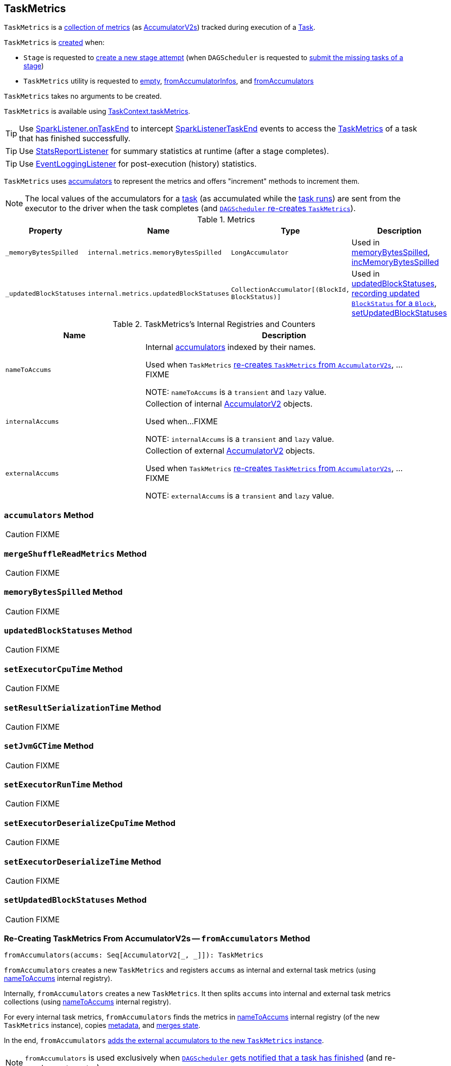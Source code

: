 == [[TaskMetrics]] TaskMetrics

`TaskMetrics` is a <<metrics, collection of metrics>> (as <<spark-accumulators.adoc#, AccumulatorV2s>>) tracked during execution of a xref:scheduler:Task.adoc[Task].

`TaskMetrics` is <<creating-instance, created>> when:

* `Stage` is requested to <<spark-scheduler-Stage.adoc#makeNewStageAttempt, create a new stage attempt>> (when `DAGScheduler` is requested to <<spark-scheduler-DAGScheduler.adoc#submitMissingTasks, submit the missing tasks of a stage>>)

* `TaskMetrics` utility is requested to <<empty, empty>>, <<fromAccumulatorInfos, fromAccumulatorInfos>>, and <<fromAccumulators, fromAccumulators>>

[[creating-instance]]
`TaskMetrics` takes no arguments to be created.

`TaskMetrics` is available using <<spark-TaskContext.adoc#taskMetrics, TaskContext.taskMetrics>>.

TIP: Use <<spark-scheduler-SparkListener.adoc#onTaskEnd, SparkListener.onTaskEnd>> to intercept <<spark-scheduler-SparkListener.adoc#SparkListenerTaskEnd, SparkListenerTaskEnd>> events to access the <<TaskMetrics, TaskMetrics>> of a task that has finished successfully.

TIP: Use <<spark-SparkListener-StatsReportListener.adoc#, StatsReportListener>> for summary statistics at runtime (after a stage completes).

TIP: Use xref:spark-history-server:EventLoggingListener.adoc[EventLoggingListener] for post-execution (history) statistics.

`TaskMetrics` uses link:spark-accumulators.adoc[accumulators] to represent the metrics and offers "increment" methods to increment them.

NOTE: The local values of the accumulators for a xref:scheduler:Task.adoc[task] (as accumulated while the xref:scheduler:Task.adoc#run[task runs]) are sent from the executor to the driver when the task completes (and <<fromAccumulators, `DAGScheduler` re-creates `TaskMetrics`>>).

[[metrics]]
.Metrics
[cols="1,1,1,2",options="header",width="100%"]
|===
| Property
| Name
| Type
| Description

| [[_memoryBytesSpilled]] `_memoryBytesSpilled`
| `internal.metrics.memoryBytesSpilled`
| `LongAccumulator`
| Used in <<memoryBytesSpilled, memoryBytesSpilled>>, <<incMemoryBytesSpilled, incMemoryBytesSpilled>>

| [[_updatedBlockStatuses]] `_updatedBlockStatuses`
| `internal.metrics.updatedBlockStatuses`
| `CollectionAccumulator[(BlockId, BlockStatus)]`
| Used in <<updatedBlockStatuses, updatedBlockStatuses>>, <<incUpdatedBlockStatuses, recording updated `BlockStatus` for a `Block`>>, <<setUpdatedBlockStatuses, setUpdatedBlockStatuses>>

|===

[[internal-registries]]
.TaskMetrics's Internal Registries and Counters
[cols="1,2",options="header",width="100%"]
|===
| Name
| Description

| [[nameToAccums]] `nameToAccums`
| Internal link:spark-accumulators.adoc[accumulators] indexed by their names.

Used when `TaskMetrics` <<fromAccumulators, re-creates `TaskMetrics` from `AccumulatorV2s`>>, ...FIXME

NOTE: `nameToAccums` is a `transient` and `lazy` value.

| [[internalAccums]] `internalAccums`
| Collection of internal link:spark-accumulators.adoc[AccumulatorV2] objects.

Used when...FIXME

NOTE: `internalAccums` is a `transient` and `lazy` value.

| [[externalAccums]] `externalAccums`
| Collection of external link:spark-accumulators.adoc[AccumulatorV2] objects.

Used when `TaskMetrics` <<fromAccumulators, re-creates `TaskMetrics` from `AccumulatorV2s`>>, ...FIXME

NOTE: `externalAccums` is a `transient` and `lazy` value.
|===

=== [[accumulators]] `accumulators` Method

CAUTION: FIXME

=== [[mergeShuffleReadMetrics]] `mergeShuffleReadMetrics` Method

CAUTION: FIXME

=== [[memoryBytesSpilled]] `memoryBytesSpilled` Method

CAUTION: FIXME

=== [[updatedBlockStatuses]] `updatedBlockStatuses` Method

CAUTION: FIXME

=== [[setExecutorCpuTime]] `setExecutorCpuTime` Method

CAUTION: FIXME

=== [[setResultSerializationTime]] `setResultSerializationTime` Method

CAUTION: FIXME

=== [[setJvmGCTime]] `setJvmGCTime` Method

CAUTION: FIXME

=== [[setExecutorRunTime]] `setExecutorRunTime` Method

CAUTION: FIXME

=== [[setExecutorDeserializeCpuTime]] `setExecutorDeserializeCpuTime` Method

CAUTION: FIXME

=== [[setExecutorDeserializeTime]] `setExecutorDeserializeTime` Method

CAUTION: FIXME

=== [[setUpdatedBlockStatuses]] `setUpdatedBlockStatuses` Method

CAUTION: FIXME

=== [[fromAccumulators]] Re-Creating TaskMetrics From AccumulatorV2s -- `fromAccumulators` Method

[source, scala]
----
fromAccumulators(accums: Seq[AccumulatorV2[_, _]]): TaskMetrics
----

`fromAccumulators` creates a new `TaskMetrics` and registers `accums` as internal and external task metrics (using <<nameToAccums, nameToAccums>> internal registry).

Internally, `fromAccumulators` creates a new `TaskMetrics`. It then splits `accums` into internal and external task metrics collections (using <<nameToAccums, nameToAccums>> internal registry).

For every internal task metrics, `fromAccumulators` finds the metrics in <<nameToAccums, nameToAccums>> internal registry (of the new `TaskMetrics` instance), copies link:spark-accumulators.adoc#metadata[metadata], and link:spark-accumulators.adoc#merge[merges state].

In the end, `fromAccumulators` <<externalAccums, adds the external accumulators to the new `TaskMetrics` instance>>.

NOTE: `fromAccumulators` is used exclusively when link:spark-scheduler-DAGSchedulerEventProcessLoop.adoc#handleTaskCompletion[`DAGScheduler` gets notified that a task has finished] (and re-creates `TaskMetrics`).

=== [[incMemoryBytesSpilled]] Increasing Memory Bytes Spilled -- `incMemoryBytesSpilled` Method

[source, scala]
----
incMemoryBytesSpilled(v: Long): Unit
----

`incMemoryBytesSpilled` adds `v` to <<_memoryBytesSpilled, _memoryBytesSpilled>> task metrics.

[NOTE]
====
`incMemoryBytesSpilled` is used when:

1. link:spark-Aggregator.adoc#updateMetrics[`Aggregator` updates task metrics]

2. link:spark-rdd-CoGroupedRDD.adoc[`CoGroupedRDD` computes a `Partition`]

3. link:spark-shuffle-BlockStoreShuffleReader.adoc#read[`BlockStoreShuffleReader` reads combined key-value records for a reduce task]

4. xref:shuffle:ShuffleExternalSorter.adoc#spill[`ShuffleExternalSorter` frees execution memory by spilling to disk]

5. link:spark-ExternalSorter.adoc#writePartitionedFile[`ExternalSorter` writes the records into a temporary partitioned file in the disk store]

6. `UnsafeExternalSorter` spills current records due to memory pressure

7. `SpillableIterator` spills records to disk

8. link:spark-JsonProtocol.adoc#taskMetricsFromJson[`JsonProtocol` creates `TaskMetrics` from JSON]
====

=== [[incUpdatedBlockStatuses]] Recording Updated BlockStatus For Block -- `incUpdatedBlockStatuses` Method

[source, scala]
----
incUpdatedBlockStatuses(v: (BlockId, BlockStatus)): Unit
----

`incUpdatedBlockStatuses` adds `v` in <<_updatedBlockStatuses, _updatedBlockStatuses>> internal registry.

NOTE: `incUpdatedBlockStatuses` is used exclusively when xref:ROOT:BlockManager.adoc#addUpdatedBlockStatusToTaskMetrics[`BlockManager` does `addUpdatedBlockStatusToTaskMetrics`].

=== [[register]] Registering Internal Accumulators -- `register` Method

[source, scala]
----
register(sc: SparkContext): Unit
----

`register` link:spark-accumulators.adoc#register[registers the internal accumulators] (from <<nameToAccums, nameToAccums>> internal registry) with `countFailedValues` enabled (`true`).

NOTE: `register` is used exclusively when link:spark-scheduler-Stage.adoc#makeNewStageAttempt[`Stage` is requested for its new attempt].

=== [[empty]] `empty` Factory Method

[source, scala]
----
empty: TaskMetrics
----

`empty`...FIXME

[NOTE]
====
`empty` is used when:

* `TaskContextImpl` is <<spark-TaskContextImpl.adoc#taskMetrics, created>>

* `TaskMetrics` utility is requested to <<registered, registered>>

* `JsonProtocol` utility is requested to <<spark-JsonProtocol.adoc#taskMetricsFromJson, taskMetricsFromJson>>
====

=== [[registered]] `registered` Factory Method

[source, scala]
----
registered: TaskMetrics
----

`registered`...FIXME

NOTE: `registered` is used exclusively when `Task` is xref:scheduler:Task.adoc#serializedTaskMetrics[created].

=== [[fromAccumulatorInfos]] `fromAccumulatorInfos` Factory Method

[source, scala]
----
fromAccumulatorInfos(infos: Seq[AccumulableInfo]): TaskMetrics
----

`fromAccumulatorInfos`...FIXME

NOTE: `fromAccumulatorInfos` is used exclusively when `AppStatusListener` is requested to <<spark-SparkListener-AppStatusListener.adoc#onExecutorMetricsUpdate, onExecutorMetricsUpdate>> (for xref:spark-history-server:index.adoc[Spark History Server] only).

=== [[fromAccumulators]] `fromAccumulators` Factory Method

[source, scala]
----
fromAccumulators(accums: Seq[AccumulatorV2[_, _]]): TaskMetrics
----

`fromAccumulators`...FIXME

NOTE: `fromAccumulators` is used exclusively when `DAGScheduler` is requested to <<spark-scheduler-DAGScheduler.adoc#postTaskEnd, postTaskEnd>>.
